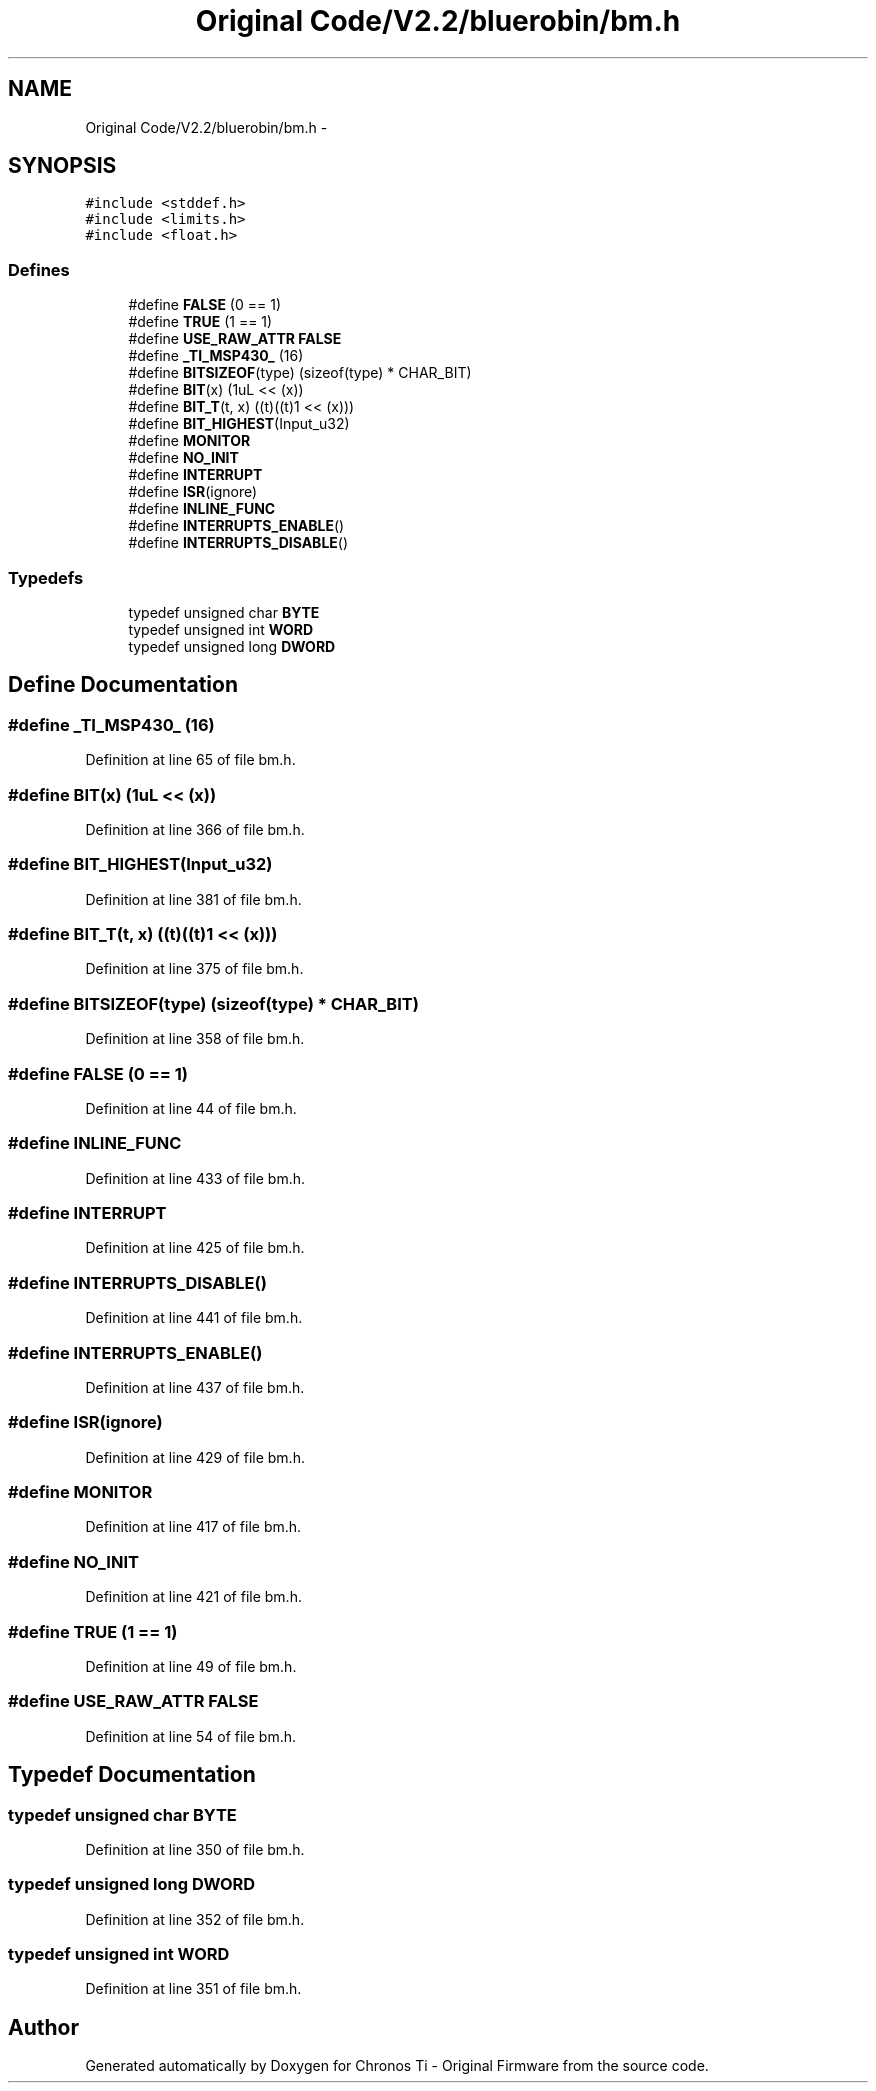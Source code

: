 .TH "Original Code/V2.2/bluerobin/bm.h" 3 "Sun Jun 16 2013" "Version VER 0.0" "Chronos Ti - Original Firmware" \" -*- nroff -*-
.ad l
.nh
.SH NAME
Original Code/V2.2/bluerobin/bm.h \- 
.SH SYNOPSIS
.br
.PP
\fC#include <stddef\&.h>\fP
.br
\fC#include <limits\&.h>\fP
.br
\fC#include <float\&.h>\fP
.br

.SS "Defines"

.in +1c
.ti -1c
.RI "#define \fBFALSE\fP   (0 == 1)"
.br
.ti -1c
.RI "#define \fBTRUE\fP   (1 == 1)"
.br
.ti -1c
.RI "#define \fBUSE_RAW_ATTR\fP   \fBFALSE\fP"
.br
.ti -1c
.RI "#define \fB_TI_MSP430_\fP   (16)"
.br
.ti -1c
.RI "#define \fBBITSIZEOF\fP(type)   (sizeof(type) * CHAR_BIT)"
.br
.ti -1c
.RI "#define \fBBIT\fP(x)   (1uL << (x))"
.br
.ti -1c
.RI "#define \fBBIT_T\fP(t, x)   ((t)((t)1 << (x)))"
.br
.ti -1c
.RI "#define \fBBIT_HIGHEST\fP(Input_u32)"
.br
.ti -1c
.RI "#define \fBMONITOR\fP"
.br
.ti -1c
.RI "#define \fBNO_INIT\fP"
.br
.ti -1c
.RI "#define \fBINTERRUPT\fP"
.br
.ti -1c
.RI "#define \fBISR\fP(ignore)"
.br
.ti -1c
.RI "#define \fBINLINE_FUNC\fP"
.br
.ti -1c
.RI "#define \fBINTERRUPTS_ENABLE\fP()"
.br
.ti -1c
.RI "#define \fBINTERRUPTS_DISABLE\fP()"
.br
.in -1c
.SS "Typedefs"

.in +1c
.ti -1c
.RI "typedef unsigned char \fBBYTE\fP"
.br
.ti -1c
.RI "typedef unsigned int \fBWORD\fP"
.br
.ti -1c
.RI "typedef unsigned long \fBDWORD\fP"
.br
.in -1c
.SH "Define Documentation"
.PP 
.SS "#define \fB_TI_MSP430_\fP   (16)"
.PP
Definition at line 65 of file bm\&.h\&.
.SS "#define \fBBIT\fP(x)   (1uL << (x))"
.PP
Definition at line 366 of file bm\&.h\&.
.SS "#define \fBBIT_HIGHEST\fP(Input_u32)"
.PP
Definition at line 381 of file bm\&.h\&.
.SS "#define \fBBIT_T\fP(t, x)   ((t)((t)1 << (x)))"
.PP
Definition at line 375 of file bm\&.h\&.
.SS "#define \fBBITSIZEOF\fP(type)   (sizeof(type) * CHAR_BIT)"
.PP
Definition at line 358 of file bm\&.h\&.
.SS "#define \fBFALSE\fP   (0 == 1)"
.PP
Definition at line 44 of file bm\&.h\&.
.SS "#define \fBINLINE_FUNC\fP"
.PP
Definition at line 433 of file bm\&.h\&.
.SS "#define \fBINTERRUPT\fP"
.PP
Definition at line 425 of file bm\&.h\&.
.SS "#define \fBINTERRUPTS_DISABLE\fP()"
.PP
Definition at line 441 of file bm\&.h\&.
.SS "#define \fBINTERRUPTS_ENABLE\fP()"
.PP
Definition at line 437 of file bm\&.h\&.
.SS "#define \fBISR\fP(ignore)"
.PP
Definition at line 429 of file bm\&.h\&.
.SS "#define \fBMONITOR\fP"
.PP
Definition at line 417 of file bm\&.h\&.
.SS "#define \fBNO_INIT\fP"
.PP
Definition at line 421 of file bm\&.h\&.
.SS "#define \fBTRUE\fP   (1 == 1)"
.PP
Definition at line 49 of file bm\&.h\&.
.SS "#define \fBUSE_RAW_ATTR\fP   \fBFALSE\fP"
.PP
Definition at line 54 of file bm\&.h\&.
.SH "Typedef Documentation"
.PP 
.SS "typedef unsigned char \fBBYTE\fP"
.PP
Definition at line 350 of file bm\&.h\&.
.SS "typedef unsigned long \fBDWORD\fP"
.PP
Definition at line 352 of file bm\&.h\&.
.SS "typedef unsigned int \fBWORD\fP"
.PP
Definition at line 351 of file bm\&.h\&.
.SH "Author"
.PP 
Generated automatically by Doxygen for Chronos Ti - Original Firmware from the source code\&.
